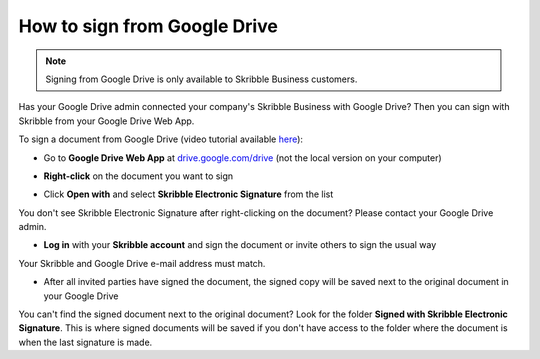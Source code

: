 .. _sign-google-drive:

=============================
How to sign from Google Drive
=============================

.. NOTE::
  Signing from Google Drive is only available to Skribble Business customers.
  
Has your Google Drive admin connected your company's Skribble Business with Google Drive? Then you can sign with Skribble from your Google Drive Web App.

To sign a document from Google Drive (video tutorial available `here`_):

.. _here: https://youtu.be/zKqAU9ke46I

- Go to **Google Drive Web App** at `drive.google.com/drive`_ (not the local version on your computer)

.. _drive.google.com/drive: https://drive.google.com/drive

- **Right-click** on the document you want to sign


.. image:: 1_right_click.png
    :alt: pointer to menu button
    :class: with-shadow
    

- Click **Open with** and select **Skribble Electronic Signature** from the list

You don't see Skribble Electronic Signature after right-clicking on the document? Please contact your Google Drive admin.


.. image:: 2_open_with_skribble.png
    :alt: pointer to menu button
    :class: with-shadow
    

- **Log in** with your **Skribble account** and sign the document or invite others to sign the usual way

Your Skribble and Google Drive e-mail address must match.


.. image:: 3_log_in.png
    :alt: pointer to menu button
    :class: with-shadow
    
    
- After all invited parties have signed the document, the signed copy will be saved next to the original document in your Google Drive


.. image:: 7_signed_document_folder.png
    :alt: pointer to menu button
    :class: with-shadow
    
 
You can't find the signed document next to the original document? Look for the folder **Signed with Skribble Electronic Signature**. This is where signed documents will be saved if you don't have access to the folder where the document is when the last signature is made.
    
